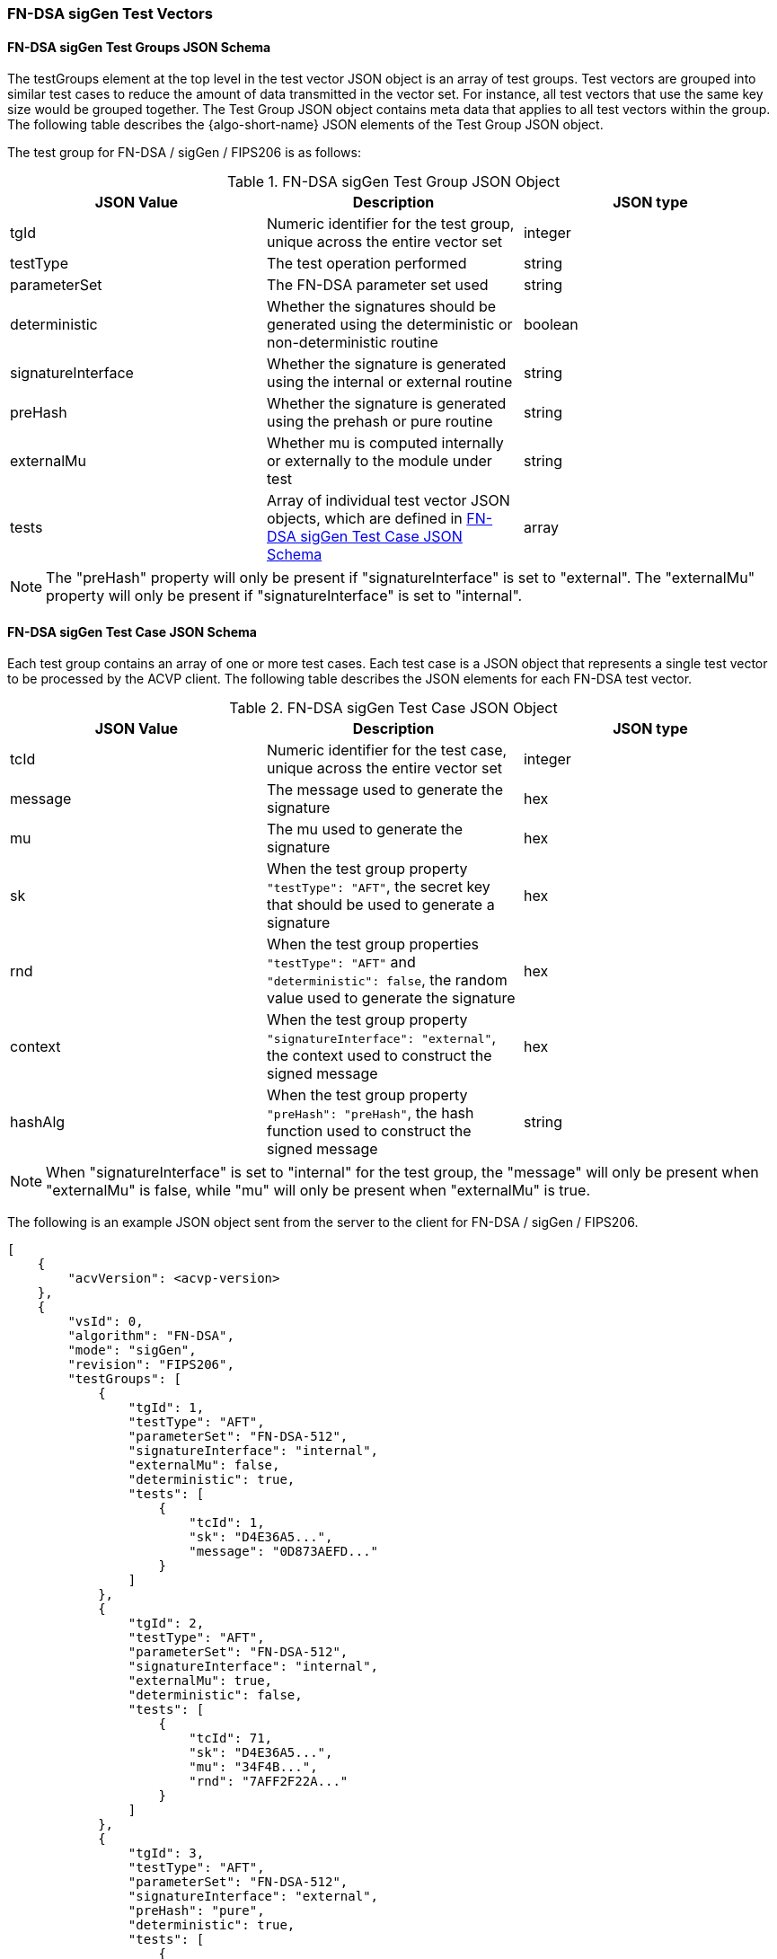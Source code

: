 [[FN-DSA_sigGen_test_vectors]]
=== FN-DSA sigGen Test Vectors

[[FN-DSA_sigGen_tgjs]]
==== FN-DSA sigGen Test Groups JSON Schema

The testGroups element at the top level in the test vector JSON object is an array of test groups. Test vectors are grouped into similar test cases to reduce the amount of data transmitted in the vector set. For instance, all test vectors that use the same key size would be grouped together. The Test Group JSON object contains meta data that applies to all test vectors within the group. The following table describes the {algo-short-name} JSON elements of the Test Group JSON object.

The test group for FN-DSA / sigGen / FIPS206 is as follows:

[[FN-DSA_sigGen_vs_tg_table]]
.FN-DSA sigGen Test Group JSON Object
|===
| JSON Value | Description | JSON type

| tgId | Numeric identifier for the test group, unique across the entire vector set | integer
| testType | The test operation performed | string
| parameterSet | The FN-DSA parameter set used | string
| deterministic | Whether the signatures should be generated using the deterministic or non-deterministic routine | boolean
| signatureInterface | Whether the signature is generated using the internal or external routine | string
| preHash | Whether the signature is generated using the prehash or pure routine | string
| externalMu | Whether mu is computed internally or externally to the module under test | string
| tests | Array of individual test vector JSON objects, which are defined in <<FN-DSA_sigGen_tvjs>> | array
|===

NOTE: The "preHash" property will only be present if "signatureInterface" is set to "external". The "externalMu" property will only be present if "signatureInterface" is set to "internal".

[[FN-DSA_sigGen_tvjs]]
==== FN-DSA sigGen Test Case JSON Schema

Each test group contains an array of one or more test cases. Each test case is a JSON object that represents a single test vector to be processed by the ACVP client. The following table describes the JSON elements for each FN-DSA test vector.

[[FN-DSA_sigGen_vs_tc_table]]
.FN-DSA sigGen Test Case JSON Object
|===
| JSON Value | Description | JSON type

| tcId | Numeric identifier for the test case, unique across the entire vector set | integer
| message | The message used to generate the signature | hex
| mu | The mu used to generate the signature | hex
| sk | When the test group property `"testType": "AFT"`, the secret key that should be used to generate a signature | hex
| rnd | When the test group properties `"testType": "AFT"` and `"deterministic": false`, the random value used to generate the signature | hex
| context | When the test group property `"signatureInterface": "external"`, the context used to construct the signed message | hex
| hashAlg | When the test group property `"preHash": "preHash"`, the hash function used to construct the signed message | string
|===

NOTE: When "signatureInterface" is set to "internal" for the test group, the "message" will only be present when "externalMu" is false, while "mu" will only be present when "externalMu" is true.

The following is an example JSON object sent from the server to the client for FN-DSA / sigGen / FIPS206.

[source, json]
----
[
    {
        "acvVersion": <acvp-version>
    },
    {
        "vsId": 0,
        "algorithm": "FN-DSA",
        "mode": "sigGen",
        "revision": "FIPS206",
        "testGroups": [
            {
                "tgId": 1,
                "testType": "AFT",
                "parameterSet": "FN-DSA-512",
                "signatureInterface": "internal",
                "externalMu": false,
                "deterministic": true,
                "tests": [
                    {
                        "tcId": 1,
                        "sk": "D4E36A5...",
                        "message": "0D873AEFD..."
                    }
                ]
            },
            {
                "tgId": 2,
                "testType": "AFT",
                "parameterSet": "FN-DSA-512",
                "signatureInterface": "internal",
                "externalMu": true,
                "deterministic": false,
                "tests": [
                    {
                        "tcId": 71,
                        "sk": "D4E36A5...",
                        "mu": "34F4B...",
                        "rnd": "7AFF2F22A..."
                    }
                ]
            },
            {
                "tgId": 3,
                "testType": "AFT",
                "parameterSet": "FN-DSA-512",
                "signatureInterface": "external",
                "preHash": "pure",
                "deterministic": true,
                "tests": [
                    {
                        "tcId": 71,
                        "sk": "D4E36A5...",
                        "message": "34F4B...",
                        "context": "ABCD"
                    }
                ]
            },
            {
                "tgId": 4,
                "testType": "AFT",
                "parameterSet": "FN-DSA-512",
                "signatureInterface": "external",
                "preHash": "preHash",
                "deterministic": false,
                "tests": [
                    {
                        "tcId": 71,
                        "sk": "D4E36A5...",
                        "message": "34F4B...",
                        "rnd": "7AFF2F22A...",
                        "context": "ABCD",
                        "hashAlg": "SHA2-256"
                    }
                ]
            }
        ]
    }
]
----
